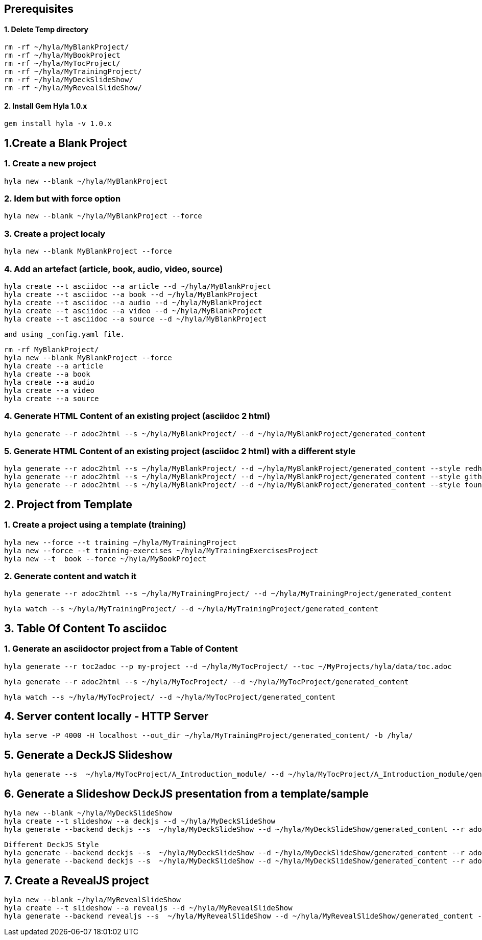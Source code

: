 == Prerequisites

==== 1. Delete Temp directory

    rm -rf ~/hyla/MyBlankProject/
    rm -rf ~/hyla/MyBookProject
    rm -rf ~/hyla/MyTocProject/
    rm -rf ~/hyla/MyTrainingProject/
    rm -rf ~/hyla/MyDeckSlideShow/
    rm -rf ~/hyla/MyRevealSlideShow/

==== 2. Install Gem Hyla 1.0.x

    gem install hyla -v 1.0.x

== 1.Create a Blank Project

=== 1. Create a new project

    hyla new --blank ~/hyla/MyBlankProject

=== 2. Idem but with force option

    hyla new --blank ~/hyla/MyBlankProject --force

=== 3. Create a project localy

    hyla new --blank MyBlankProject --force

=== 4. Add an artefact (article, book, audio, video, source)

    hyla create --t asciidoc --a article --d ~/hyla/MyBlankProject
    hyla create --t asciidoc --a book --d ~/hyla/MyBlankProject
    hyla create --t asciidoc --a audio --d ~/hyla/MyBlankProject
    hyla create --t asciidoc --a video --d ~/hyla/MyBlankProject
    hyla create --t asciidoc --a source --d ~/hyla/MyBlankProject

    and using _config.yaml file.

    rm -rf MyBlankProject/
    hyla new --blank MyBlankProject --force
    hyla create --a article
    hyla create --a book
    hyla create --a audio
    hyla create --a video
    hyla create --a source

=== 4. Generate HTML Content of an existing project (asciidoc 2 html)

    hyla generate --r adoc2html --s ~/hyla/MyBlankProject/ --d ~/hyla/MyBlankProject/generated_content

=== 5. Generate HTML Content of an existing project (asciidoc 2 html) with a different style

    hyla generate --r adoc2html --s ~/hyla/MyBlankProject/ --d ~/hyla/MyBlankProject/generated_content --style redhat
    hyla generate --r adoc2html --s ~/hyla/MyBlankProject/ --d ~/hyla/MyBlankProject/generated_content --style github
    hyla generate --r adoc2html --s ~/hyla/MyBlankProject/ --d ~/hyla/MyBlankProject/generated_content --style foundation

== 2. Project from Template

=== 1. Create a project using a template (training)

    hyla new --force --t training ~/hyla/MyTrainingProject
    hyla new --force --t training-exercises ~/hyla/MyTrainingExercisesProject
    hyla new --t  book --force ~/hyla/MyBookProject

=== 2. Generate content and watch it

    hyla generate --r adoc2html --s ~/hyla/MyTrainingProject/ --d ~/hyla/MyTrainingProject/generated_content

    hyla watch --s ~/hyla/MyTrainingProject/ --d ~/hyla/MyTrainingProject/generated_content

== 3. Table Of Content To asciidoc

=== 1. Generate an asciidoctor project from a Table of Content

    hyla generate --r toc2adoc --p my-project --d ~/hyla/MyTocProject/ --toc ~/MyProjects/hyla/data/toc.adoc

    hyla generate --r adoc2html --s ~/hyla/MyTocProject/ --d ~/hyla/MyTocProject/generated_content

    hyla watch --s ~/hyla/MyTocProject/ --d ~/hyla/MyTocProject/generated_content

== 4. Server content locally - HTTP Server

    hyla serve -P 4000 -H localhost --out_dir ~/hyla/MyTrainingProject/generated_content/ -b /hyla/

== 5. Generate a DeckJS Slideshow

    hyla generate --s  ~/hyla/MyTocProject/A_Introduction_module/ --d ~/hyla/MyTocProject/A_Introduction_module/generated_content --r adoc2slide --trace

== 6. Generate a Slideshow DeckJS presentation from a template/sample

   hyla new --blank ~/hyla/MyDeckSlideShow
   hyla create --t slideshow --a deckjs --d ~/hyla/MyDeckSlideShow
   hyla generate --backend deckjs --s  ~/hyla/MyDeckSlideShow --d ~/hyla/MyDeckSlideShow/generated_content --r adoc2slide

   Different DeckJS Style
   hyla generate --backend deckjs --s  ~/hyla/MyDeckSlideShow --d ~/hyla/MyDeckSlideShow/generated_content --r adoc2slide --a deckjs_theme=swiss,deckjs_transition=fade
   hyla generate --backend deckjs --s  ~/hyla/MyDeckSlideShow --d ~/hyla/MyDeckSlideShow/generated_content --r adoc2slide --a deckjs_theme=web-2.0,deckjs_transition=horizontal-slide

== 7. Create a RevealJS project

   hyla new --blank ~/hyla/MyRevealSlideShow
   hyla create --t slideshow --a revealjs --d ~/hyla/MyRevealSlideShow
   hyla generate --backend revealjs --s  ~/hyla/MyRevealSlideShow --d ~/hyla/MyRevealSlideShow/generated_content --r adoc2slide




